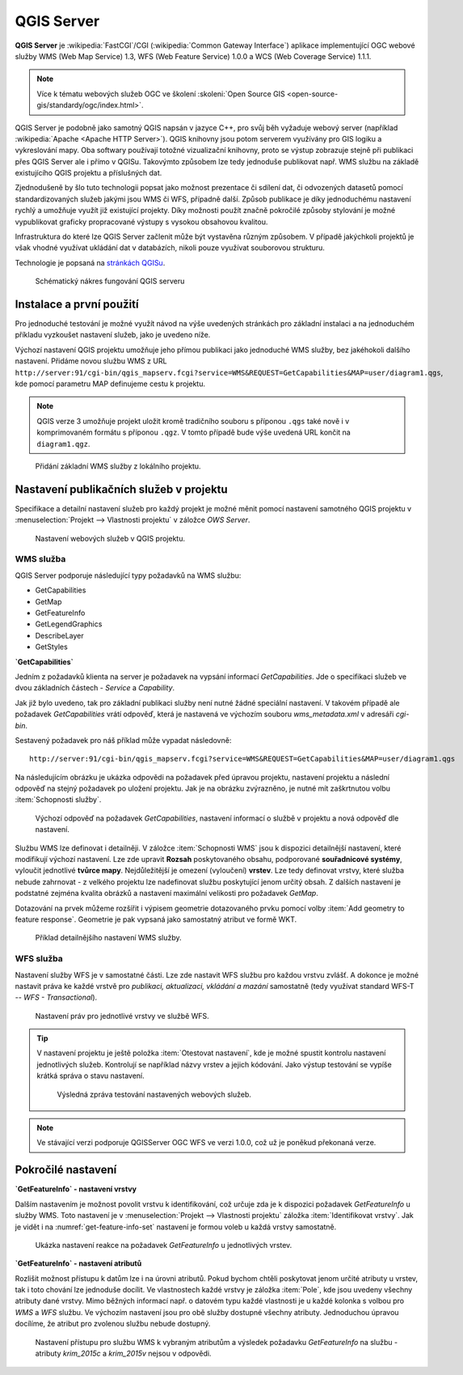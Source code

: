 .. |box_yes| image:: ../images/icon/checkbox.png
   :width: 1.5em
.. |npicon| image:: ../images/icon/np_plugin_icon.png
   :width: 1.5em


QGIS Server
-----------

**QGIS Server** je :wikipedia:`FastCGI`/CGI (:wikipedia:`Common
Gateway Interface`) aplikace implementující OGC webové služby WMS (Web
Map Service) 1.3, WFS (Web Feature Service) 1.0.0 a WCS (Web Coverage
Service) 1.1.1.

.. note:: Více k tématu webových služeb OGC ve školení :skoleni:`Open
          Source GIS <open-source-gis/standardy/ogc/index.html>`.

QGIS Server je podobně jako samotný QGIS napsán v jazyce C++, pro svůj
běh vyžaduje webový server (například :wikipedia:`Apache <Apache HTTP
Server>`). QGIS knihovny jsou potom serverem využívány pro GIS logiku a
vykreslování mapy. Oba softwary používají totožné vizualizační knihovny, proto
se výstup zobrazuje stejně při publikaci přes QGIS Server ale i přímo v QGISu.
Takovýmto způsobem lze tedy jednoduše publikovat např. WMS službu na základě
existujícího QGIS projektu a příslušných dat.

Zjednodušeně by šlo tuto technologii popsat jako možnost prezentace či sdílení 
dat, či odvozených datasetů pomocí standardizovaných služeb  jakými jsou 
WMS či WFS, případně další. Způsob publikace je díky jednoduchému nastavení 
rychlý a umožňuje využít již existující projekty. 
Díky možnosti použít značně pokročilé způsoby stylování je možné vypublikovat 
graficky propracované výstupy s vysokou obsahovou kvalitou.

Infrastruktura do které lze QGIS Server začlenit může být vystavěna různým způsobem.
V případě jakýchkoli projektů je však vhodné využívat ukládání dat v databázích, 
nikoli pouze využívat souborovou strukturu.

Technologie je popsaná na `stránkách QGISu <http://docs.qgis.org/2.8/en/docs/user_manual/working_with_ogc/ogc_server_support.html>`_.

.. figure:: images/services_structure.png
   :class: small

   Schématický nákres fungování QGIS serveru



Instalace a první použití
=========================

Pro jednoduché testování je možné využít návod na výše uvedených
stránkách pro základní instalaci a na jednoduchém příkladu vyzkoušet
nastavení služeb, jako je uvedeno níže.

Výchozí nastavení QGIS projektu umožňuje jeho přímou publikaci jako
jednoduché WMS služby, bez jakéhokoli dalšího nastavení.  Přidáme
novou službu WMS z URL
``http://server:91/cgi-bin/qgis_mapserv.fcgi?service=WMS&REQUEST=GetCapabilities&MAP=user/diagram1.qgs``,
kde pomocí parametru MAP definujeme cestu k projektu.

.. note:: QGIS verze 3 umožňuje projekt uložit kromě tradičního
   souboru s příponou ``.qgs`` také nově i v komprimovaném formátu s
   příponou ``.qgz``. V tomto případě bude výše uvedená URL končit na
   ``diagram1.qgz``.

.. figure:: images/qgis_server_wms.png
   :class: large

   Přidání základní WMS služby z lokálního projektu.

Nastavení publikačních služeb v projektu
========================================

Specifikace a detailní nastavení služeb pro každý projekt je možné měnit pomocí
nastavení samotného QGIS projektu v :menuselection:`Projekt --> Vlastnosti
projektu` v záložce `OWS Server`.

.. figure:: images/project_settings.png

   Nastavení webových služeb v QGIS projektu.

WMS služba
^^^^^^^^^^

QGIS Server podporuje následující typy požadavků na WMS službu:

- GetCapabilities
- GetMap
- GetFeatureInfo
- GetLegendGraphics
- DescribeLayer
- GetStyles  


**`GetCapabilities`**

Jedním z požadavků klienta na server je požadavek na vypsání informací 
`GetCapabilities`. Jde o specifikaci služeb ve dvou základních částech - *Service*
a *Capability*.

Jak již bylo uvedeno, tak pro základní publikaci služby není nutné
žádné speciální nastavení. V takovém případě ale požadavek
`GetCapabilities` vrátí odpověď, která je nastavená ve výchozím souboru
`wms_metadata.xml` v adresáři *cgi-bin*.

Sestavený požadavek pro náš příklad může vypadat následovně:

::
   
   http://server:91/cgi-bin/qgis_mapserv.fcgi?service=WMS&REQUEST=GetCapabilities&MAP=user/diagram1.qgs

Na následujícím obrázku je ukázka odpovědi na požadavek před úpravou
projektu, nastavení projektu a následní odpověď na stejný požadavek po
uložení projektu.  Jak je na obrázku zvýrazněno, je nutné mít
zaškrtnutou volbu :item:`Schopnosti služby`.

.. figure:: images/capabilities.png
   :class: large

   Výchozí odpověď na požadavek `GetCapabilities`, nastavení informací o
   službě v projektu a nová odpověď dle nastavení.

Službu WMS lze definovat i detailněji.
V záložce :item:`Schopnosti WMS` jsou k dispozici detailnější nastavení, které
modifikují  výchozí nastavení.
Lze zde upravit **Rozsah** poskytovaného obsahu, podporované **souřadnicové 
systémy**, vyloučit jednotlivé **tvůrce mapy**. Nejdůležitější je omezení
(vyloučení) **vrstev**. Lze tedy
definovat vrstvy, které služba nebude zahrnovat -  z velkého projektu lze
nadefinovat službu poskytující jenom určitý obsah. 
Z dalších nastavení je podstatné zejména kvalita obrázků a nastavení maximální
velikosti pro požadavek `GetMap`.

Dotazování na prvek můžeme rozšířit i výpisem geometrie dotazovaného prvku
pomocí volby :item:`Add geometry to feature response`. Geometrie je
pak vypsaná jako samostatný atribut ve formě WKT.

.. figure:: images/wms_capabilites.png

   Příklad detailnějšího nastavení WMS služby.

WFS služba
^^^^^^^^^^

Nastavení služby WFS je v samostatné části. 
Lze zde nastavit WFS službu pro každou vrstvu zvlášť. A dokonce je možné
nastavit práva ke každé vrstvě pro *publikaci, aktualizaci, vkládání a mazání*
samostatně (tedy využívat standard WFS-T -- *WFS - Transactional*).

.. figure:: images/wfs.png

   Nastavení práv pro jednotlivé vrstvy ve službě WFS.


.. tip:: V nastavení projektu je ještě položka :item:`Otestovat nastavení`, kde
   je možné spustit kontrolu nastavení jednotlivých služeb. Kontrolují se
   například názvy vrstev a jejich kódování.
   Jako výstup testování se vypíše krátká správa o stavu nastavení.

   .. figure:: images/test_qgisserver.png

      Výsledná zpráva testování nastavených webových služeb.

.. note:: Ve stávající verzi podporuje QGISServer OGC WFS ve verzi 1.0.0, což už
        je poněkud překonaná verze.
   

Pokročilé nastavení
===================

**`GetFeatureInfo` - nastavení vrstvy**

Dalším nastavením je možnost povolit vrstvu k identifikování, což určuje zda je k
dispozici požadavek `GetFeatureInfo` u služby WMS. Toto nastavení je v
:menuselection:`Projekt --> Vlastnosti projektu` záložka :item:`Identifikovat
vrstvy`. Jak je vidět i na :numref:`get-feature-info-set` nastavení je formou
voleb u každá vrstvy samostatně.

.. _get-feature-info-set:

.. figure:: images/set_get_feature_info.png

   Ukázka nastavení reakce na požadavek `GetFeatureInfo` u jednotlivých vrstev.

**`GetFeatureInfo` - nastavení atributů**   

Rozlišit možnost přístupu k datům lze i na úrovni atributů. Pokud bychom chtěli
poskytovat jenom určité atributy u vrstev, tak i toto chování lze jednoduše 
docílit. Ve vlastnostech  každé vrstvy je záložka :item:`Pole`, kde jsou uvedeny
všechny atributy dané vrstvy. 
Mimo běžných informací např. o datovém typu každé vlastnosti je u každé kolonka
s volbou pro *WMS* a *WFS* službu. Ve výchozím nastavení jsou pro obě služby
dostupné všechny atributy. Jednoduchou úpravou docílíme, že atribut pro zvolenou
službu nebude dostupný.

.. figure:: images/set_attribute_to_service.png
   :class: large

   Nastavení přístupu pro službu WMS k vybraným atributům a výsledek požadavku
   `GetFeatureInfo` na službu - atributy `krim_2015c` a `krim_2015v` nejsou  v
   odpovědi.

  

